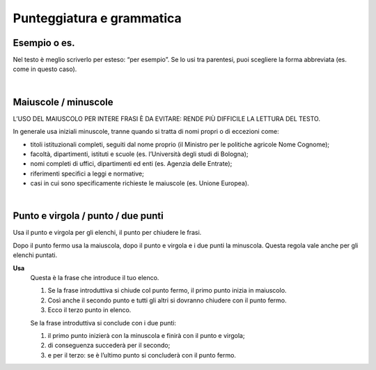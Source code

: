 Punteggiatura e grammatica
==========================

Esempio o es.
-------------

Nel testo è meglio scriverlo per esteso: “per esempio”. Se lo usi tra parentesi, puoi scegliere la forma abbreviata (es. come in questo caso).

|

Maiuscole / minuscole
---------------------

L’USO DEL MAIUSCOLO PER INTERE FRASI È DA EVITARE: RENDE PIÙ DIFFICILE LA LETTURA DEL TESTO.

In generale usa iniziali minuscole, tranne quando si tratta di nomi propri o di eccezioni come:

-  titoli istituzionali completi, seguiti dal nome proprio (il Ministro per le politiche agricole Nome Cognome);

-  facoltà, dipartimenti, istituti e scuole (es. l’Università degli studi di Bologna);

-  nomi completi di uffici, dipartimenti ed enti (es. Agenzia delle Entrate);

-  riferimenti specifici a leggi e normative;

-  casi in cui sono specificamente richieste le maiuscole (es. Unione Europea).

|

Punto e virgola / punto / due punti
-----------------------------------

Usa il punto e virgola per gli elenchi, il punto per chiudere le frasi.

Dopo il punto fermo usa la maiuscola, dopo il punto e virgola e i due punti la minuscola. Questa regola vale anche per gli elenchi puntati.

**Usa**
   Questa è la frase che introduce il tuo elenco.
   
   1. Se la frase introduttiva si chiude col punto fermo, il primo punto inizia in maiuscolo.
   
   2. Così anche il secondo punto e tutti gli altri si dovranno chiudere con il punto fermo.
   
   3. Ecco il terzo punto in elenco.
   
   Se la frase introduttiva si conclude con i due punti:
   
   1. il primo punto inizierà con la minuscola e finirà con il punto e virgola;
   
   2. di conseguenza succederà per il secondo;
   
   3. e per il terzo: se è l’ultimo punto si concluderà con il punto fermo.
   
   
